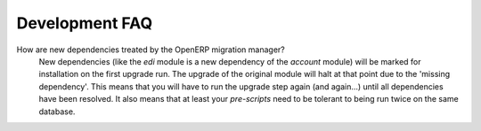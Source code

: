 Development FAQ
+++++++++++++++

How are new dependencies treated by the OpenERP migration manager?
   New dependencies (like the *edi* module is a new dependency of the
   *account* module) will be marked for installation on the first upgrade
   run. The upgrade of the original module will halt at that point due to
   the 'missing dependency'. This means that you will have to run the 
   upgrade step again (and again...) until all dependencies have been
   resolved. It also means that at least your *pre-scripts* need to be
   tolerant to being run twice on the same database.
